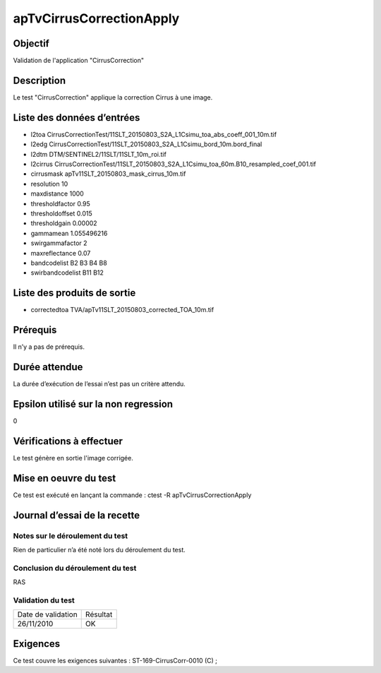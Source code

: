 apTvCirrusCorrectionApply
~~~~~~~~~~~~~~~~

Objectif
********
Validation de l'application "CirrusCorrection"

Description
***********

Le test "CirrusCorrection" applique la correction Cirrus à une image.


Liste des données d’entrées
***************************

- l2toa CirrusCorrectionTest/11SLT_20150803_S2A_L1Csimu_toa_abs_coeff_001_10m.tif
- l2edg CirrusCorrectionTest/11SLT_20150803_S2A_L1Csimu_bord_10m.bord_final
- l2dtm DTM/SENTINEL2/11SLT/11SLT_10m_roi.tif
- l2cirrus CirrusCorrectionTest/11SLT_20150803_S2A_L1Csimu_toa_60m.B10_resampled_coef_001.tif
- cirrusmask apTv11SLT_20150803_mask_cirrus_10m.tif
- resolution 10
- maxdistance 1000
- thresholdfactor 0.95
- thresholdoffset 0.015
- thresholdgain 0.00002
- gammamean 1.055496216
- swirgammafactor 2
- maxreflectance 0.07
- bandcodelist B2 B3 B4 B8
- swirbandcodelist B11 B12


Liste des produits de sortie
****************************

- correctedtoa TVA/apTv11SLT_20150803_corrected_TOA_10m.tif       


Prérequis
*********
Il n’y a pas de prérequis.

Durée attendue
***************
La durée d’exécution de l’essai n’est pas un critère attendu.

Epsilon utilisé sur la non regression
*************************************
0

Vérifications à effectuer
**************************
Le test génère en sortie l'image corrigée.

Mise en oeuvre du test
**********************

Ce test est exécuté en lançant la commande :
ctest -R apTvCirrusCorrectionApply

Journal d’essai de la recette
*****************************

Notes sur le déroulement du test
--------------------------------
Rien de particulier n’a été noté lors du déroulement du test.

Conclusion du déroulement du test
---------------------------------
RAS

Validation du test
------------------

================== =================
Date de validation    Résultat
26/11/2010              OK
================== =================

Exigences
*********
Ce test couvre les exigences suivantes :
ST-169-CirrusCorr-0010 (C) ;
